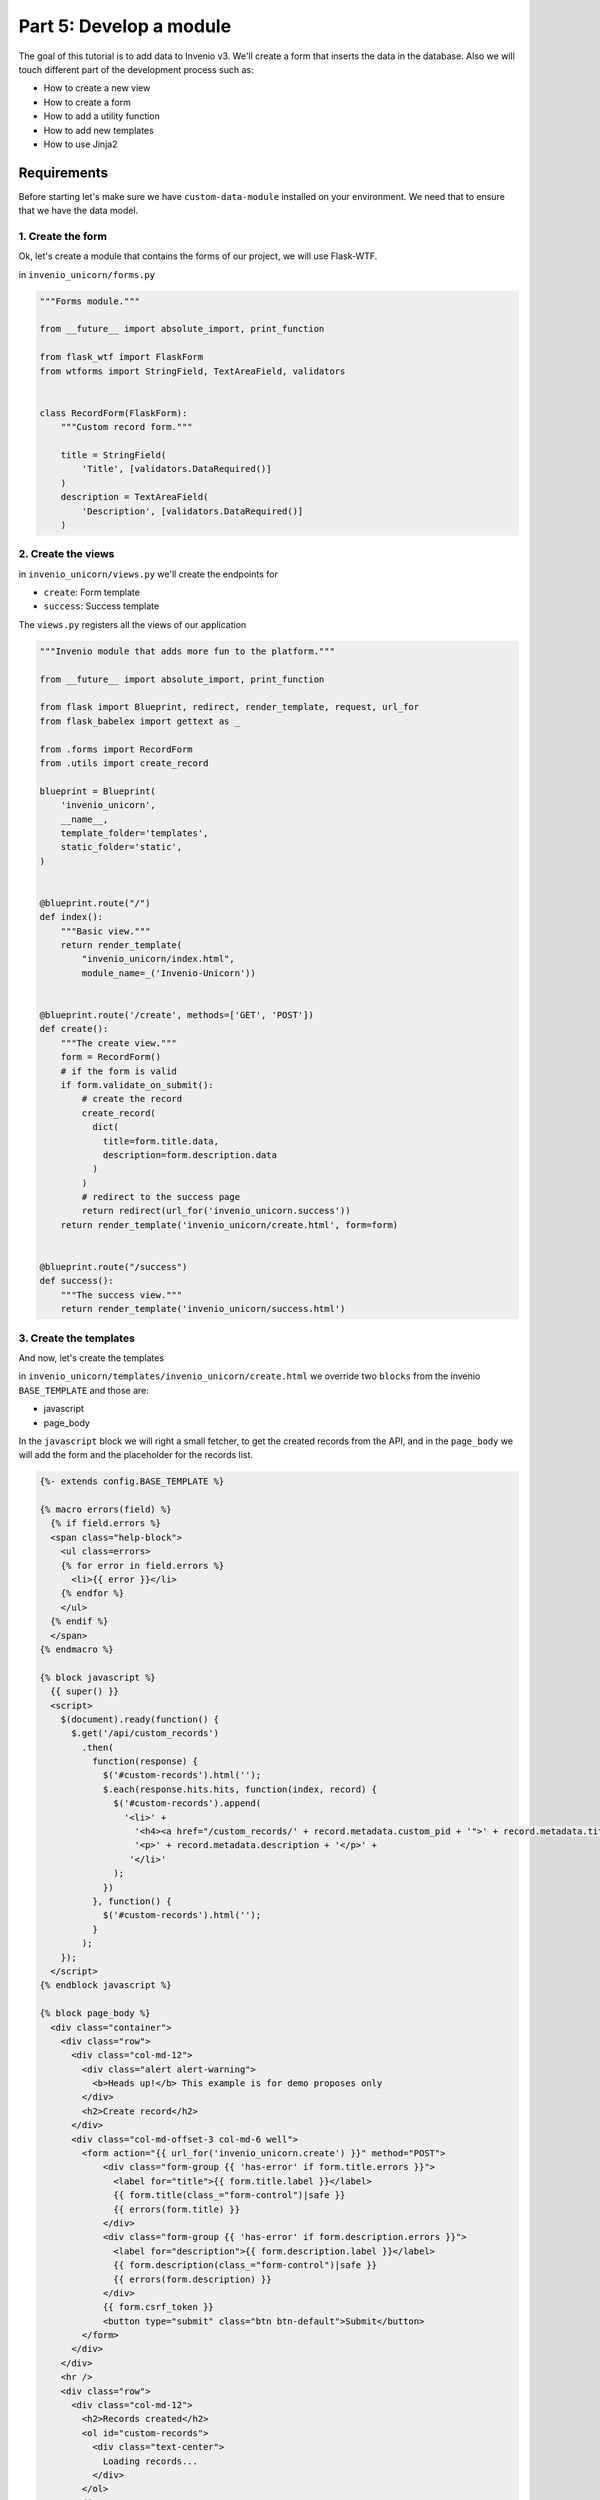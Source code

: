 ..
    This file is part of Invenio.
    Copyright (C) 2017 CERN.

    Invenio is free software; you can redistribute it
    and/or modify it under the terms of the GNU General Public License as
    published by the Free Software Foundation; either version 2 of the
    License, or (at your option) any later version.

    Invenio is distributed in the hope that it will be
    useful, but WITHOUT ANY WARRANTY; without even the implied warranty of
    MERCHANTABILITY or FITNESS FOR A PARTICULAR PURPOSE.  See the GNU
    General Public License for more details.

    You should have received a copy of the GNU General Public License
    along with Invenio; if not, write to the
    Free Software Foundation, Inc., 59 Temple Place, Suite 330, Boston,
    MA 02111-1307, USA.

    In applying this license, CERN does not
    waive the privileges and immunities granted to it by virtue of its status
    as an Intergovernmental Organization or submit itself to any jurisdiction.

Part 5: Develop a module
========================

The goal of this tutorial is to add data to Invenio v3. We'll create a
form that inserts the data in the database. Also we will touch different
part of the development process such as:

- How to create a new view
- How to create a form
- How to add a utility function
- How to add new templates
- How to use Jinja2

Requirements
------------

Before starting let's make sure we have ``custom-data-module`` installed on
your environment. We need that to ensure that we have the data model.

1. Create the form
^^^^^^^^^^^^^^^^^^

Ok, let's create a module that contains the forms of our project, we will use
Flask-WTF.


in ``invenio_unicorn/forms.py``

.. code-block:: python

    """Forms module."""

    from __future__ import absolute_import, print_function

    from flask_wtf import FlaskForm
    from wtforms import StringField, TextAreaField, validators


    class RecordForm(FlaskForm):
        """Custom record form."""

        title = StringField(
            'Title', [validators.DataRequired()]
        )
        description = TextAreaField(
            'Description', [validators.DataRequired()]
        )

2. Create the views
^^^^^^^^^^^^^^^^^^^

in ``invenio_unicorn/views.py`` we'll create the endpoints for

- ``create``: Form template
- ``success``: Success template

The ``views.py`` registers all the views of our application

.. code-block:: python

    """Invenio module that adds more fun to the platform."""
    
    from __future__ import absolute_import, print_function

    from flask import Blueprint, redirect, render_template, request, url_for
    from flask_babelex import gettext as _

    from .forms import RecordForm
    from .utils import create_record

    blueprint = Blueprint(
        'invenio_unicorn',
        __name__,
        template_folder='templates',
        static_folder='static',
    )


    @blueprint.route("/")
    def index():
        """Basic view."""
        return render_template(
            "invenio_unicorn/index.html",
            module_name=_('Invenio-Unicorn'))


    @blueprint.route('/create', methods=['GET', 'POST'])
    def create():
        """The create view."""
        form = RecordForm()
        # if the form is valid
        if form.validate_on_submit():
            # create the record
            create_record(
              dict(
                title=form.title.data,
                description=form.description.data
              )
            )
            # redirect to the success page
            return redirect(url_for('invenio_unicorn.success'))
        return render_template('invenio_unicorn/create.html', form=form)


    @blueprint.route("/success")
    def success():
        """The success view."""
        return render_template('invenio_unicorn/success.html')


3. Create the templates
^^^^^^^^^^^^^^^^^^^^^^^

And now, let's create the templates

in ``invenio_unicorn/templates/invenio_unicorn/create.html`` we override
two ``blocks`` from the invenio ``BASE_TEMPLATE`` and those are:

- javascript
- page_body

In the ``javascript`` block we will right a small fetcher, to get the
created records from the API, and in the ``page_body`` we will add the
form and the placeholder for the records list.

.. code-block:: html

    {%- extends config.BASE_TEMPLATE %}

    {% macro errors(field) %}
      {% if field.errors %}
      <span class="help-block">
        <ul class=errors>
        {% for error in field.errors %}
          <li>{{ error }}</li>
        {% endfor %}
        </ul>
      {% endif %}
      </span>
    {% endmacro %}

    {% block javascript %}
      {{ super() }}
      <script>
        $(document).ready(function() {
          $.get('/api/custom_records')
            .then(
              function(response) {
                $('#custom-records').html('');
                $.each(response.hits.hits, function(index, record) {
                  $('#custom-records').append(
                    '<li>' +
                      '<h4><a href="/custom_records/' + record.metadata.custom_pid + '">' + record.metadata.title + '</a></h4>' +
                      '<p>' + record.metadata.description + '</p>' +
                     '</li>'
                  );
                })
              }, function() {
                $('#custom-records').html('');
              }
            );
        });
      </script>
    {% endblock javascript %}

    {% block page_body %}
      <div class="container">
        <div class="row">
          <div class="col-md-12">
            <div class="alert alert-warning">
              <b>Heads up!</b> This example is for demo proposes only
            </div>
            <h2>Create record</h2>
          </div>
          <div class="col-md-offset-3 col-md-6 well">
            <form action="{{ url_for('invenio_unicorn.create') }}" method="POST">
                <div class="form-group {{ 'has-error' if form.title.errors }}">
                  <label for="title">{{ form.title.label }}</label>
                  {{ form.title(class_="form-control")|safe }}
                  {{ errors(form.title) }}
                </div>
                <div class="form-group {{ 'has-error' if form.description.errors }}">
                  <label for="description">{{ form.description.label }}</label>
                  {{ form.description(class_="form-control")|safe }}
                  {{ errors(form.description) }}
                </div>
                {{ form.csrf_token }}
                <button type="submit" class="btn btn-default">Submit</button>
            </form>
          </div>
        </div>
        <hr />
        <div class="row">
          <div class="col-md-12">
            <h2>Records created</h2>
            <ol id="custom-records">
              <div class="text-center">
                Loading records...
              </div>
            </ol>
          </div>
        </div>
      </div>
    {% endblock page_body %}

in ``invenio_unicorn/templates/invenio_unicorn/success.html``

.. code-block:: html

    {%- extends config.BASE_TEMPLATE %}

    {% block page_body %}
      <div class="container">
        <div class="row">
          <div class="col-md-12">
            <div class="alert alert-success">
              <b>Success!</b>
            </div>
            <a href="{{ url_for('invenio_unicorn.create') }}" class="btn btn-warning">Create more</a>
            <hr />
            <center>
              <iframe src="//giphy.com/embed/WZmgVLMt7mp44" width="480" height="480" frameBorder="0" class="giphy-embed" allowFullScreen></iframe><p><a href="http://giphy.com/gifs/kawaii-colorful-unicorn-WZmgVLMt7mp44">via GIPHY</a></p>
            </center>
          </div>
        </div>
      </div>
    {% endblock page_body %}

4. Create the record creation function
^^^^^^^^^^^^^^^^^^^^^^^^^^^^^^^^^^^^^^

in ``invenio_unicorn/utils.py``

On the ``utils.py`` module will create a helper function that creates a record.

.. code-block:: python

    """Utils module."""

    from __future__ import absolute_import, print_function

    import uuid

    from flask import current_app

    from invenio_db import db
    from invenio_indexer.api import RecordIndexer
    from invenio_pidstore import current_pidstore
    from invenio_records.api import Record


    def create_record(data):
        """Create a record.

        :param dict data: The record data.
        """
        indexer = RecordIndexer()
        with db.session.begin_nested():
            # create uuid
            rec_uuid = uuid.uuid4()
            # add the schema
            host = current_app.config.get('JSONSCHEMAS_HOST')
            data["$schema"] = \
                current_app.extensions['invenio-jsonschemas'].path_to_url(
                'custom_record/custom-record-v1.0.0.json')
            # create PID
            current_pidstore.minters['custid'](
              rec_uuid, data, pid_value='custom_pid_{}'.format(rec_uuid)
            )
            # create record
            created_record = Record.create(data, id_=rec_uuid)
            # index the record
            indexer.index(created_record)
        db.session.commit()

Demo time
---------

Let's start our server again.

.. code-block:: console

    vagrant> invenio run -h 0.0.0.0

Then go to ``http://192.168.50.10/create`` and you will see the form we just
created. There are two fields ``Title`` and ``Description``.

Let's try the form, add something to the ``Title`` and click submit, you will
see the validation errors on the form, fill in the ``Description`` and click
submit. The form is now valid and it navigates you to the ``/success`` page.
